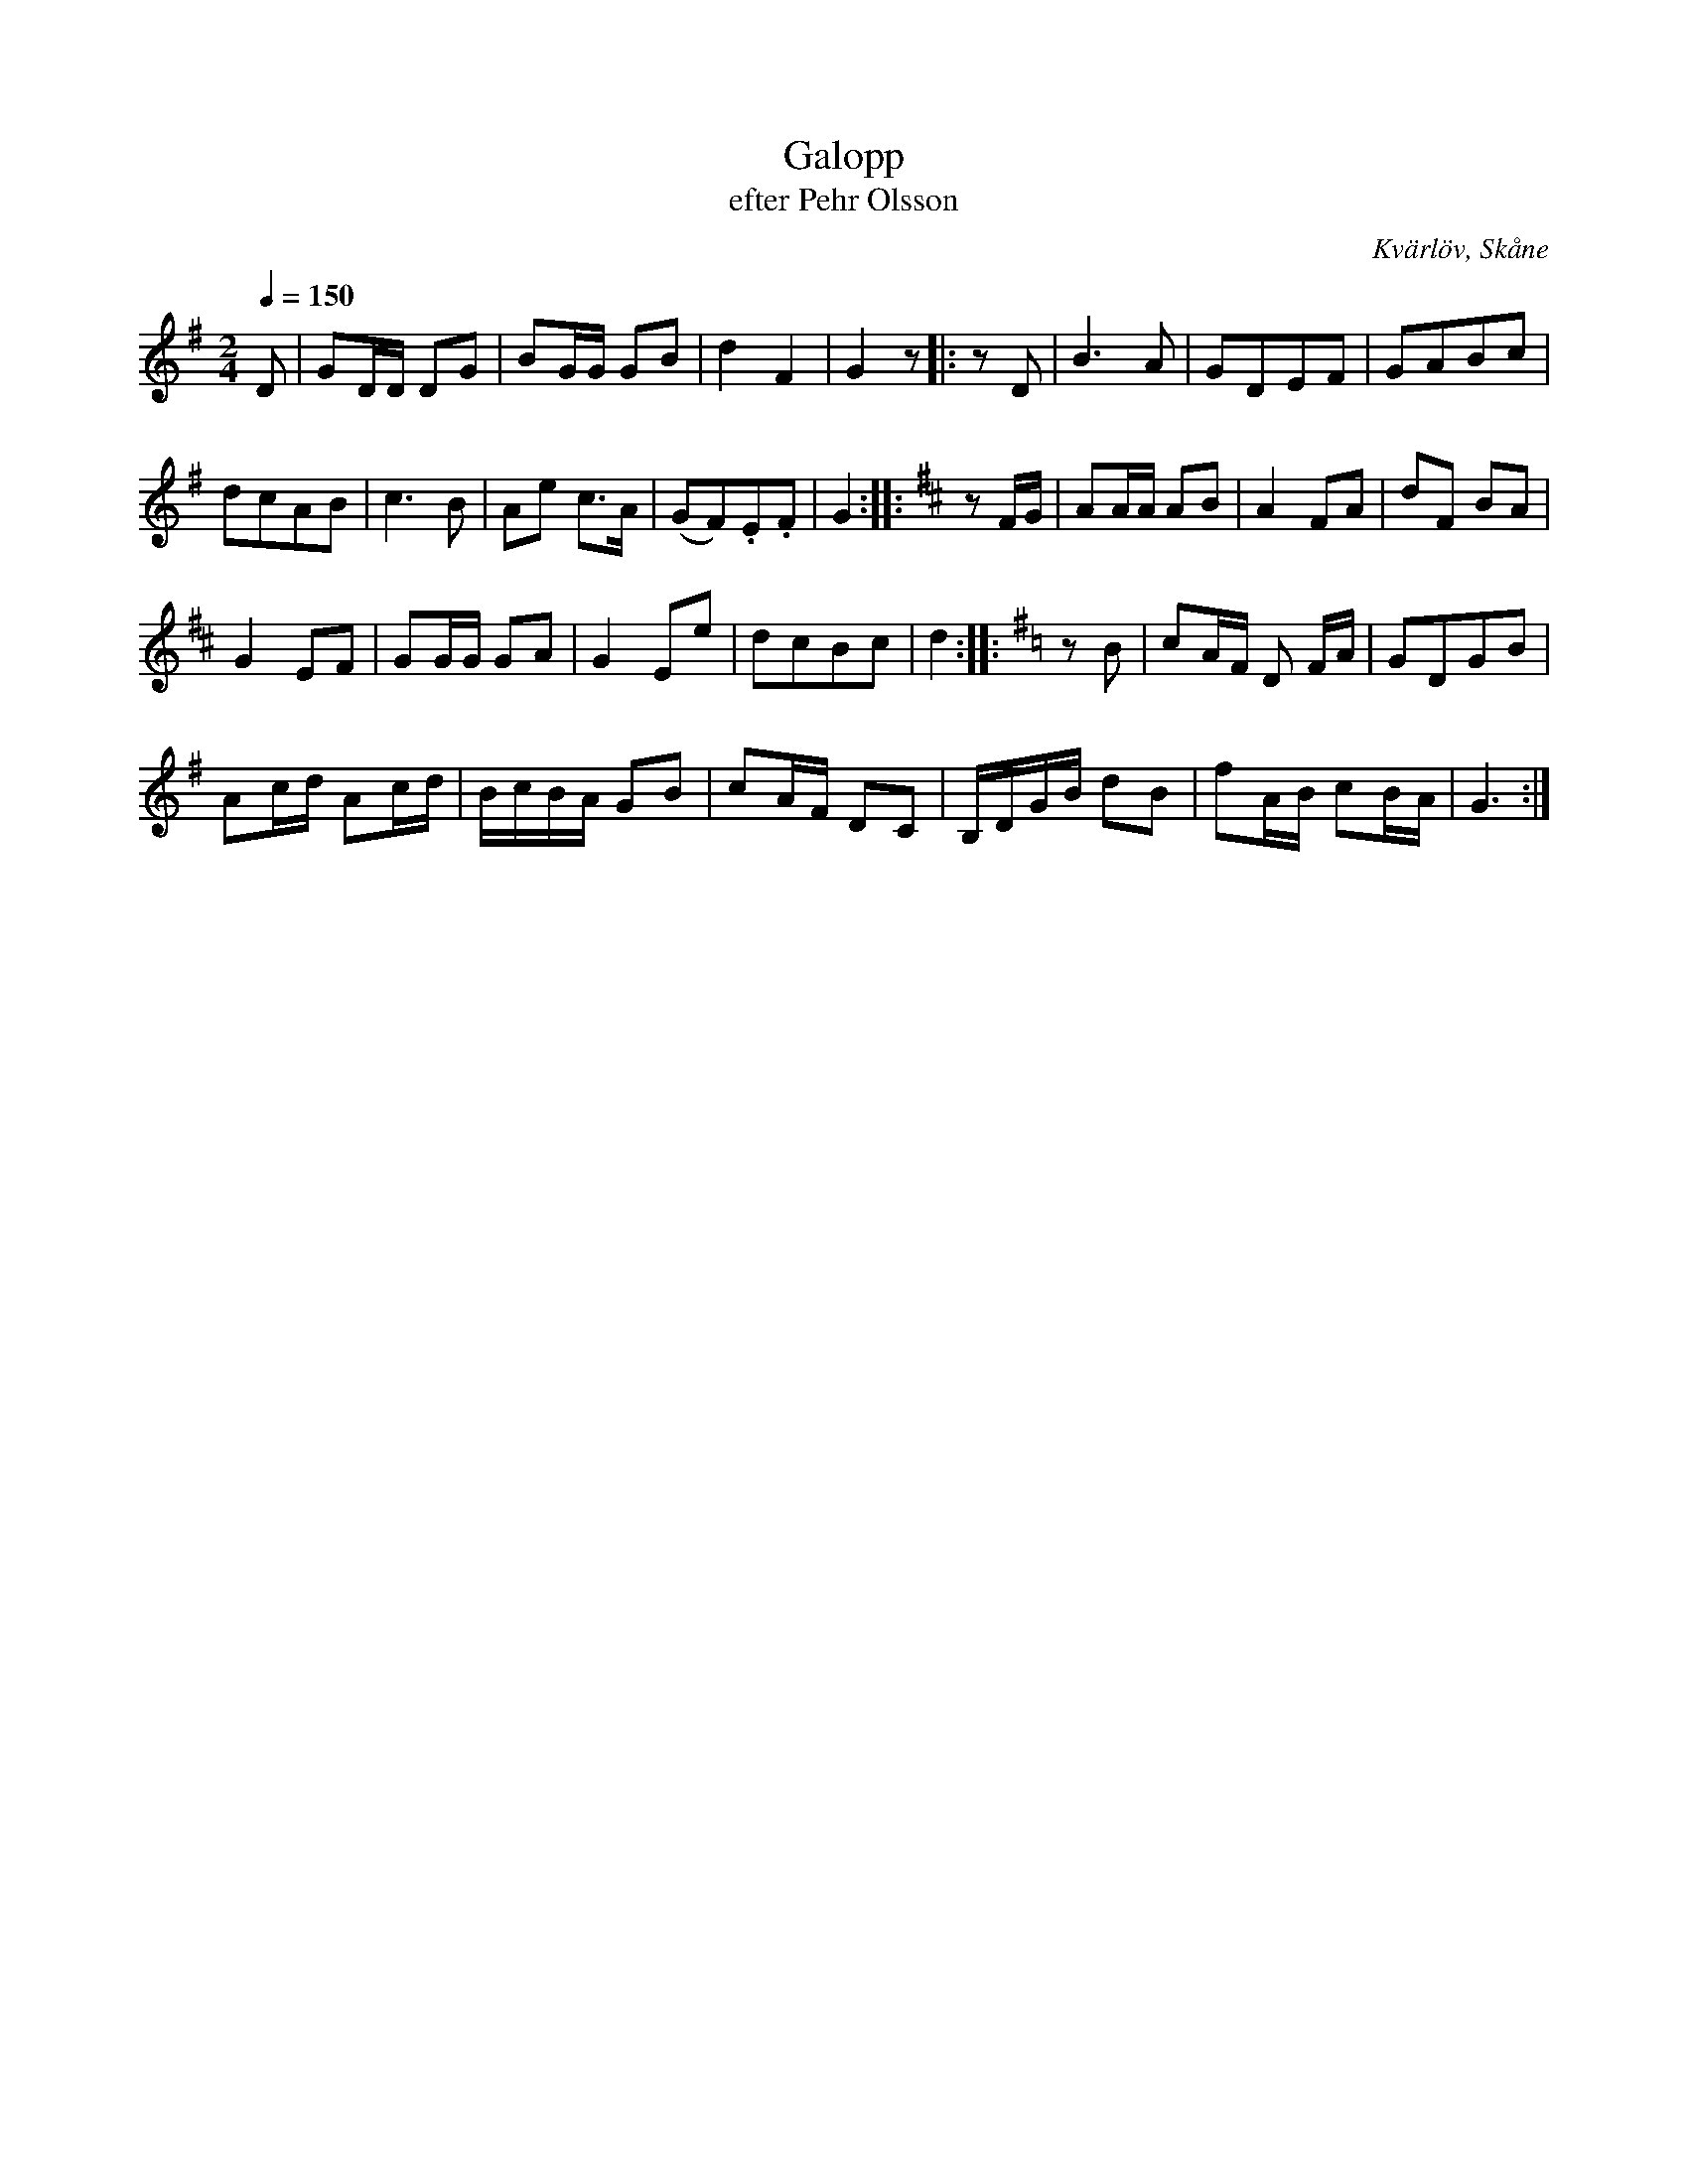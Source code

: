 %%abc-charset utf-8

X:1
T:Galopp
T:efter Pehr Olsson
R:Galopp
S:Efter [[Personer/Pehr Olsson]], Kvärlöv
O:Kvärlöv, Skåne
B:nr 2 ur FMK M66
Z:ABC-transkribering av Åke Persson
M:2/4
L:1/8
Q:1/4=150
K:G
D | GD/D/ DG | BG/G/ GB | d2 F2 | G2 z |: zD | B3 A | GDEF | GABc | 
dcAB | c3 B | Ae c>A | (GF).E.F | G2 ::[K:D] zF/G/ | AA/A/ AB | A2 FA | dF BA | 
G2 EF | GG/G/ GA | G2 Ee | dcBc | d2 ::[K:G] zB | cA/F/ D F/A/ | GDGB | 
Ac/d/ Ac/d/ | B/c/B/A/ GB | cA/F/ DC | B,/D/G/B/ dB | fA/B/ cB/A/ | G3 :|

